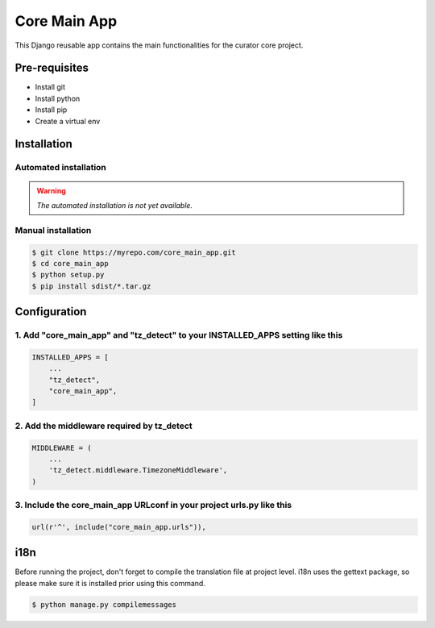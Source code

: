 =============
Core Main App
=============

This Django reusable app contains the main functionalities for the curator core project.

Pre-requisites
==============

* Install git
* Install python
* Install pip
* Create a virtual env

Installation
============

Automated installation
----------------------

.. warning::

    *The automated installation is not yet available.*

Manual installation
-------------------

.. code:: bash

    $ git clone https://myrepo.com/core_main_app.git
    $ cd core_main_app
    $ python setup.py
    $ pip install sdist/*.tar.gz


Configuration
=============

1. Add "core_main_app" and "tz_detect" to your INSTALLED_APPS setting like this
-------------------------------------------------------------------------------

.. code:: python

    INSTALLED_APPS = [
        ...
        "tz_detect",
        "core_main_app",
    ]

2. Add the middleware required by tz_detect
-------------------------------------------

.. code:: python

    MIDDLEWARE = (
        ...
        'tz_detect.middleware.TimezoneMiddleware',
    )


3. Include the core_main_app URLconf in your project urls.py like this
----------------------------------------------------------------------

.. code:: python

    url(r'^', include("core_main_app.urls")),


i18n
====

Before running the project, don't forget to compile the translation file at project level.
i18n uses the gettext package, so please make sure it is installed prior using this command.

.. code:: bash

    $ python manage.py compilemessages
